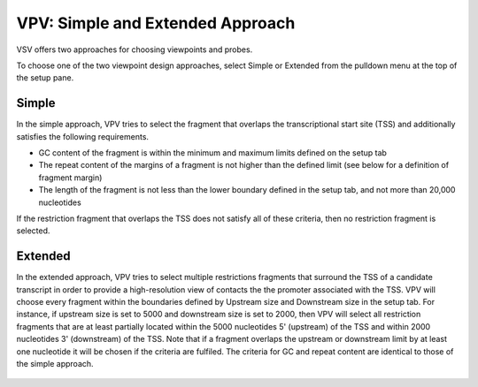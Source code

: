 VPV: Simple and Extended Approach
=================================

VSV offers two approaches for choosing viewpoints and probes.

To choose one of the two viewpoint design approaches, select Simple or Extended from the pulldown menu at the top of the setup pane.


Simple
~~~~~~~~~~~~~~~~~~~~~~~~~
In the simple approach, VPV tries to select the fragment that
overlaps the transcriptional start site (TSS) and additionally
satisfies the following requirements.

* GC content of the fragment is within the minimum and maximum limits defined on the setup tab
* The repeat content of the margins of a fragment is not higher than the defined limit (see below for a definition of fragment margin)
* The length of the fragment is not less than the lower boundary defined in the setup tab, and not more than 20,000 nucleotides


If the restriction fragment that overlaps the TSS does not satisfy all of these criteria, then no restriction fragment is selected.

 .. figure:: img/simple_approach.png
   :scale: 70 %
   :alt: Simple approach



Extended
~~~~~~~~~~~~~~~~~~~~~~~~~
In the extended approach, VPV tries to select multiple restrictions fragments that surround the TSS of a candidate transcript in order to provide a high-resolution view of contacts the the promoter associated with the TSS. VPV will choose every fragment within the boundaries defined by Upstream size and Downstream size in the setup tab. For instance, if upstream size is set to 5000 and downstream size is set to 2000, then VPV will select all restriction fragments that are at least partially located within the 5000 nucleotides 5' (upstream) of the TSS and within 2000 nucleotides 3' (downstream) of the TSS. Note that if a fragment overlaps the upstream or downstream limit by at least one nucleotide it will be chosen if the criteria are fulfiled. The criteria for GC and repeat content are identical to those of the simple approach.

 .. figure:: img/extended_approach.png
   :scale: 70 %
   :alt: Extended approach

